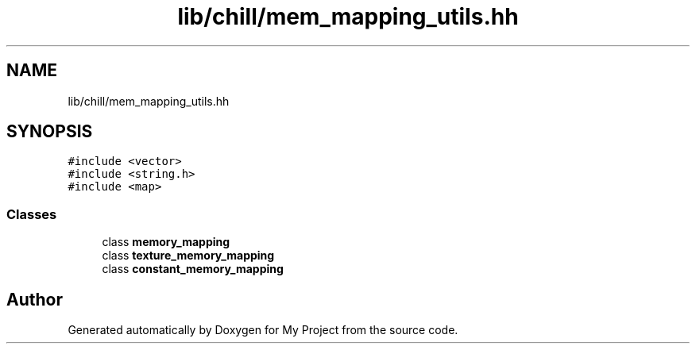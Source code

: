 .TH "lib/chill/mem_mapping_utils.hh" 3 "Sun Jul 12 2020" "My Project" \" -*- nroff -*-
.ad l
.nh
.SH NAME
lib/chill/mem_mapping_utils.hh
.SH SYNOPSIS
.br
.PP
\fC#include <vector>\fP
.br
\fC#include <string\&.h>\fP
.br
\fC#include <map>\fP
.br

.SS "Classes"

.in +1c
.ti -1c
.RI "class \fBmemory_mapping\fP"
.br
.ti -1c
.RI "class \fBtexture_memory_mapping\fP"
.br
.ti -1c
.RI "class \fBconstant_memory_mapping\fP"
.br
.in -1c
.SH "Author"
.PP 
Generated automatically by Doxygen for My Project from the source code\&.
